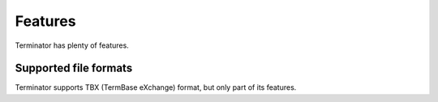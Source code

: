 .. _features:

Features
========

Terminator has plenty of features.


Supported file formats
++++++++++++++++++++++

Terminator supports TBX (TermBase eXchange) format, but only part of its
features.
